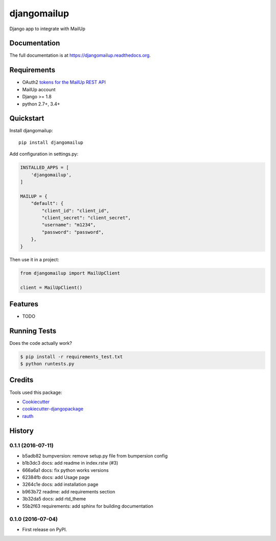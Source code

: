 =============================
djangomailup
=============================

.. image:: https://badge.fury.io/py/djangomailup.png
    :target: https://badge.fury.io/py/djangomailup

.. image:: https://pyup.io/repos/github/simobasso/djangomailup/shield.svg
    :target: https://pyup.io/repos/github/simobasso/djangomailup/
    :alt: Updates

.. image:: https://travis-ci.org/simobasso/djangomailup.png?branch=master
    :target: https://travis-ci.org/simobasso/djangomailup

.. image:: https://codecov.io/gh/simobasso/djangomailup/branch/master/graph/badge.svg
    :target: https://codecov.io/gh/simobasso/djangomailup

Django app to integrate with MailUp

Documentation
-------------

The full documentation is at https://djangomailup.readthedocs.org.

Requirements
------------

*  OAuth2 `tokens for the MailUp REST API`_
*  MailUp account
*  Django >= 1.8
*  python 2.7+, 3.4+

.. _tokens for the MailUp REST API: http://help.mailup.com/display/mailupapi/Authenticating+with+OAuth+v2

Quickstart
----------

Install djangomailup::

    pip install djangomailup


Add configuration in settings.py:

.. code-block:: python

    INSTALLED_APPS = [
        'djangomailup',
    ]

    MAILUP = {
        "default": {
            "client_id": "client_id",
            "client_secret": "client_secret",
            "username": "m1234",
            "password": "password",
        },
    }

Then use it in a project:

.. code-block:: python

    from djangomailup import MailUpClient

    client = MailUpClient()

Features
--------

* TODO

Running Tests
--------------

Does the code actually work?

.. code-block:: bash

    $ pip install -r requirements_test.txt
    $ python runtests.py

Credits
---------

Tools used this package:

*  Cookiecutter_
*  cookiecutter-djangopackage_
*  rauth_


.. _Cookiecutter: https://github.com/audreyr/cookiecutter
.. _cookiecutter-djangopackage: https://github.com/pydanny/cookiecutter-djangopackage
.. _rauth: https://github.com/litl/rauth



History
-------

0.1.1 (2016-07-11)
++++++++++++++++++
* b5adb82 bumpversion: remove setup.py file from bumpersion config
* b1b3dc3 docs: add readme in index.rstw (#3)
* 666a6a1 docs: fix python works versions
* 62384fb docs: add Usage page
* 3264c1e docs: add installation page
* b963b72 readme: add requirements section
* 3b32da5 docs: add rtd_theme
* 55b2f63 requirements: add sphinx for building documentation

0.1.0 (2016-07-04)
++++++++++++++++++

* First release on PyPI.


